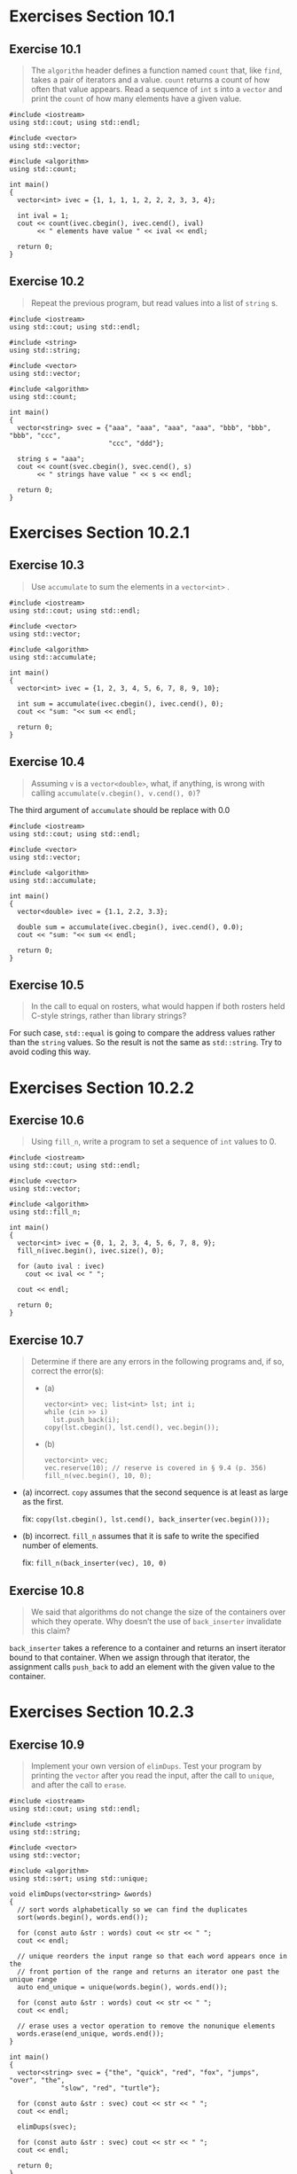 * Exercises Section 10.1
** Exercise 10.1
   #+BEGIN_QUOTE
   The ~algorithm~ header defines a function named ~count~ that, like ~find~,
   takes a pair of iterators and a value. ~count~ returns a count of how often
   that value appears. Read a sequence of ~int~ s into a ~vector~ and print the
   ~count~ of how many elements have a given value.
   #+END_QUOTE

   #+BEGIN_SRC C++
#include <iostream>
using std::cout; using std::endl;

#include <vector>
using std::vector;

#include <algorithm>
using std::count;

int main()
{
  vector<int> ivec = {1, 1, 1, 1, 2, 2, 2, 3, 3, 4};

  int ival = 1;
  cout << count(ivec.cbegin(), ivec.cend(), ival)
       << " elements have value " << ival << endl;

  return 0;
}
   #+END_SRC

** Exercise 10.2
   #+BEGIN_QUOTE
   Repeat the previous program, but read values into a list of ~string~ s.
   #+END_QUOTE

   #+BEGIN_SRC C++
#include <iostream>
using std::cout; using std::endl;

#include <string>
using std::string;

#include <vector>
using std::vector;

#include <algorithm>
using std::count;

int main()
{
  vector<string> svec = {"aaa", "aaa", "aaa", "aaa", "bbb", "bbb", "bbb", "ccc",
                         "ccc", "ddd"};

  string s = "aaa";
  cout << count(svec.cbegin(), svec.cend(), s)
       << " strings have value " << s << endl;

  return 0;
}
   #+END_SRC

* Exercises Section 10.2.1
** Exercise 10.3
   #+BEGIN_QUOTE
   Use ~accumulate~ to sum the elements in a ~vector<int>~ .
   #+END_QUOTE

   #+BEGIN_SRC C++
#include <iostream>
using std::cout; using std::endl;

#include <vector>
using std::vector;

#include <algorithm>
using std::accumulate;

int main()
{
  vector<int> ivec = {1, 2, 3, 4, 5, 6, 7, 8, 9, 10};

  int sum = accumulate(ivec.cbegin(), ivec.cend(), 0);
  cout << "sum: "<< sum << endl;

  return 0;
}
   #+END_SRC

** Exercise 10.4
   #+BEGIN_QUOTE
   Assuming ~v~ is a ~vector<double>~, what, if anything, is wrong with calling
   ~accumulate(v.cbegin(), v.cend(), 0)~?
   #+END_QUOTE

   The third argument of ~accumulate~ should be replace with 0.0

   #+BEGIN_SRC C++
#include <iostream>
using std::cout; using std::endl;

#include <vector>
using std::vector;

#include <algorithm>
using std::accumulate;

int main()
{
  vector<double> ivec = {1.1, 2.2, 3.3};

  double sum = accumulate(ivec.cbegin(), ivec.cend(), 0.0);
  cout << "sum: "<< sum << endl;

  return 0;
}
   #+END_SRC

** Exercise 10.5
   #+BEGIN_QUOTE
   In the call to equal on rosters, what would happen if both rosters held
   C-style strings, rather than library strings?
   #+END_QUOTE

   For such case, ~std::equal~ is going to compare the address values rather
   than the ~string~ values. So the result is not the same as ~std::string~. Try
   to avoid coding this way.

* Exercises Section 10.2.2
** Exercise 10.6
   #+BEGIN_QUOTE
   Using ~fill_n~, write a program to set a sequence of ~int~ values to 0.
   #+END_QUOTE

   #+BEGIN_SRC C++
#include <iostream>
using std::cout; using std::endl;

#include <vector>
using std::vector;

#include <algorithm>
using std::fill_n;

int main()
{
  vector<int> ivec = {0, 1, 2, 3, 4, 5, 6, 7, 8, 9};
  fill_n(ivec.begin(), ivec.size(), 0);

  for (auto ival : ivec)
    cout << ival << " ";

  cout << endl;

  return 0;
}
   #+END_SRC

** Exercise 10.7
   #+BEGIN_QUOTE
   Determine if there are any errors in the following programs and, if so,
   correct the error(s):
   + (a)
     #+BEGIN_SRC C++
vector<int> vec; list<int> lst; int i;
while (cin >> i)
  lst.push_back(i);
copy(lst.cbegin(), lst.cend(), vec.begin());
     #+END_SRC
   + (b)
     #+BEGIN_SRC C++
vector<int> vec;
vec.reserve(10); // reserve is covered in § 9.4 (p. 356)
fill_n(vec.begin(), 10, 0);
     #+END_SRC
   #+END_QUOTE

   + (a) incorrect. ~copy~ assumes that the second sequence is at least as large
     as the first.

     fix: ~copy(lst.cbegin(), lst.cend(), back_inserter(vec.begin()));~

   + (b) incorrect. ~fill_n~ assumes that it is safe to write the specified
     number of elements.

     fix: ~fill_n(back_inserter(vec), 10, 0)~

** Exercise 10.8
   #+BEGIN_QUOTE
   We said that algorithms do not change the size of the containers over which
   they operate. Why doesn’t the use of ~back_inserter~ invalidate this claim?
   #+END_QUOTE

   ~back_inserter~ takes a reference to a container and returns an insert
   iterator bound to that container. When we assign through that iterator, the
   assignment calls ~push_back~ to add an element with the given value to the
   container.

* Exercises Section 10.2.3
** Exercise 10.9
   #+BEGIN_QUOTE
   Implement your own version of ~elimDups~. Test your program by printing the
   ~vector~ after you read the input, after the call to ~unique~, and after the
   call to ~erase~.
   #+END_QUOTE

   #+BEGIN_SRC C++
#include <iostream>
using std::cout; using std::endl;

#include <string>
using std::string;

#include <vector>
using std::vector;

#include <algorithm>
using std::sort; using std::unique;

void elimDups(vector<string> &words)
{
  // sort words alphabetically so we can find the duplicates
  sort(words.begin(), words.end());

  for (const auto &str : words) cout << str << " ";
  cout << endl;

  // unique reorders the input range so that each word appears once in the
  // front portion of the range and returns an iterator one past the unique range
  auto end_unique = unique(words.begin(), words.end());

  for (const auto &str : words) cout << str << " ";
  cout << endl;

  // erase uses a vector operation to remove the nonunique elements
  words.erase(end_unique, words.end());
}

int main()
{
  vector<string> svec = {"the", "quick", "red", "fox", "jumps", "over", "the",
			 "slow", "red", "turtle"};

  for (const auto &str : svec) cout << str << " ";
  cout << endl;

  elimDups(svec);

  for (const auto &str : svec) cout << str << " ";
  cout << endl;

  return 0;
}
   #+END_SRC

** Exercise 10.10
   #+BEGIN_QUOTE
   Why do you think the algorithms don’t change the size of containers?
   #+END_QUOTE

   The library algorithms operate on iterators, not containers. Therefore, an
   algorithm cannot (directly) add or remove elements.

* Exercises Section 10.3.1
** Exercise 10.11
   #+BEGIN_QUOTE
   Write a program that uses ~stable_sort~ and ~isShorter~ to sort a ~vector~
   passed to your version of ~elimDups~. Print the vector to verify that your
   program is correct.
   #+END_QUOTE

   #+BEGIN_SRC C++
#include <iostream>
using std::cout; using std::endl;

#include <string>
using std::string;

#include <vector>
using std::vector;

#include <algorithm>
using std::sort; using std::stable_sort;
using std::unique;

void elimDups(vector<string> &words)
{
  // sort words alphabetically so we can find the duplicates
  sort(words.begin(), words.end());

  for (const auto &str : words) cout << str << " ";
  cout << endl;

  // unique reorders the input range so that each word appears once in the
  // front portion of the range and returns an iterator one past the unique range
  auto end_unique = unique(words.begin(), words.end());

  for (const auto &str : words) cout << str << " ";
  cout << endl;

  // erase uses a vector operation to remove the nonunique elements
  words.erase(end_unique, words.end());
}

// comparison function to be used to sort by word length
bool isShorter(const string &s1, const string &s2)
{
  return s1.size() < s2.size();
}

int main()
{
  vector<string> svec = {"the", "quick", "red", "fox", "jumps", "over", "the",
			 "slow", "red", "turtle"};

  for (const auto &str : svec) cout << str << " ";
  cout << endl;

  elimDups(svec);

  for (const auto &str : svec) cout << str << " ";
  cout << endl;

  stable_sort(svec.begin(), svec.end(), isShorter);

  for (const auto &str : svec) cout << str << " ";
  cout << endl;

  return 0;
}
   #+END_SRC

** Exercise 10.12
   #+BEGIN_QUOTE
   Write a function named ~compareIsbn~ that compares the ~isbn()~ members of
   two ~Sales_data~ objects. Use that function to sort a ~vector~ that holds
   ~Sales_data~ objects.
   #+END_QUOTE

   #+BEGIN_SRC C++
#include <iostream>
#include <string>
#include <vector>
#include <algorithm>

struct Sales_data;
std::istream& read(std::istream &is, Sales_data &item);

struct Sales_data {
  // friend declarations for nonmember Sales_data operations added
  friend Sales_data add(const Sales_data &lhs, const Sales_data &rhs);
  friend std::istream& read(std::istream &is, Sales_data &item);
  friend std::ostream& print(std::ostream &os, const Sales_data &item);

  // other members and access specifiers as before
public:
  Sales_data() = default;
  Sales_data(const std::string &s): bookNo(s) { }
  Sales_data(const std::string &s, unsigned n, double p):
    bookNo(s), units_sold(n), revenue(p*n) { }
  Sales_data(std::istream &is) { read(is, *this); }

  // other members as before
  std::string isbn() const { return bookNo; }
  Sales_data& combine(const Sales_data&);
  double avg_price() const;

private:
  std::string bookNo;
  unsigned units_sold = 0;
  double revenue = 0.0;
};


// definitions for nonmember parts of the Sales_data interface
Sales_data
add(const Sales_data &lhs, const Sales_data &rhs) {
  Sales_data sum = lhs;		// copy data members from lhs into sum
  sum.combine(rhs);		// add data members from rhs into sum
  return sum;
}

// transactions contain ISBN, number of copies sold, and sales price
std::istream&
read(std::istream &is, Sales_data &item) {
  double price = 0.0;
  is >> item.bookNo >> item.units_sold >> price;
  item.revenue = price * item.units_sold;
  return is;
}

std::ostream&
print(std::ostream &os, const Sales_data &item) {
  os << item.isbn() << " " << item.units_sold << " "
     << item.revenue << " " << item.avg_price();
  return os;
}

// add the value of the given Sales_data into this object
Sales_data&
Sales_data::combine(const Sales_data &rhs) {
  units_sold += rhs.units_sold;	// add the members of rhs into
  revenue += rhs.revenue;	// the members of "this" object
  return *this;			// return the object on which the function was
  // called
}

double Sales_data::avg_price() const {
  if (units_sold)
    return revenue/units_sold;
  else
    return 0;
}

bool compareIsbn(const Sales_data &obj1, const Sales_data &obj2) {
  return obj1.isbn() < obj2.isbn();
}

int main()
{
  Sales_data trans1("bbb");
  Sales_data trans2("aaa");
  Sales_data trans3("ccc");
  Sales_data trans4("bb");

  std::vector<Sales_data> vec = {trans1, trans2, trans3, trans4};
  std::sort(vec.begin(), vec.end(), compareIsbn);

  for (const auto &trans : vec) {
    std::cout << trans.isbn() << std::endl;
  }

  return 0;
}
   #+END_SRC

** Exercise 10.13
   #+BEGIN_QUOTE
   The library defines an algorithm named ~partition~ that takes a predicate and
   partitions the container so that values for which the predicate is ~true~
   appear in the first part and those for which the predicate is ~false~ appear
   in the second part. The algorithm returns an iterator just past the last
   element for which the predicate returned ~true~. Write a function that takes
   a ~string~ and returns a ~bool~ indicating whether the ~string~ has five
   characters or more. Use that function to partition ~words~. Print the
   elements that have five or more characters.
   #+END_QUOTE

   #+BEGIN_SRC C++
#include <iostream>
using std::cout; using std::endl;

#include <string>
using std::string;

#include <vector>
using std::vector;

#include <algorithm>
using std::partition;

bool isLarger5(const string &s)
{
  return s.size() >= 5;
}

int main()
{
  vector<string> svec = {"aaa", "Hello", "bbb", "world!!!", "ccc"};
  auto bound = partition(svec.begin(), svec.end(), isLarger5);

  for (auto iter = svec.begin(); iter != bound; ++iter)
    cout << *iter << endl;

  return 0;
}
   #+END_SRC

* Exercises Section 10.3.2
** Exercise 10.14
   #+BEGIN_QUOTE
   Write a lambda that takes two ~int~ s and returns their sum.
   #+END_QUOTE

   #+BEGIN_SRC C++
#include <iostream>
using std::cout; using std::endl;

int main()
{
  auto f = [](int a, int b)
    { return a + b; };

  cout << f(1, 2) << endl;

  return 0;
}
   #+END_SRC

** Exercise 10.15
   #+BEGIN_QUOTE
   Write a lambda that captures an ~int~ from its enclosing function and takes
   an ~int~ parameter. The lambda should return the sum of the captured ~int~
   and the ~int~ parameter.
   #+END_QUOTE

   #+BEGIN_SRC C++
#include <iostream>
using std::cout; using std::endl;

int main()
{
  int a = 1;
  auto f = [a](int b)
    { return a + b; };

  cout << f(2) << endl;

  return 0;
}
   #+END_SRC

** Exercise 10.16
   #+BEGIN_QUOTE
   Write your own version of the ~biggies~ function using lambdas.
   #+END_QUOTE

   #+BEGIN_SRC C++
#include <iostream>
using std::cout; using std::endl;

#include <string>
using std::string;

#include <vector>
using std::vector;

#include <algorithm>
using std::sort; using std::stable_sort;
using std::unique; using std::find_if;
using std::for_each;

void elimDups(vector<string> &words)
{
  // sort words alphabetically so we can find the duplicates
  sort(words.begin(), words.end());

  for (const auto &str : words) cout << str << " ";
  cout << endl;

  // unique reorders the input range so that each word appears once in the
  // front portion of the range and returns an iterator one past the unique range
  auto end_unique = unique(words.begin(), words.end());

  for (const auto &str : words) cout << str << " ";
  cout << endl;

  // erase uses a vector operation to remove the nonunique elements
  words.erase(end_unique, words.end());
}

// return the plural version of word if ctr is greater than 1
string make_plural(size_t ctr, const string &word, const string &ending)
{
  return (ctr > 1) ? word + ending : word;
}

void biggies(vector<string> &words, vector<string>::size_type sz)
{
  elimDups(words);		// put words in alphabetical order and remove
				// duplicates

  // sort words by size, but maintain alphabetical order for words of the same size
  stable_sort(words.begin(), words.end(),
	      [](const string &a, const string &b)
	      { return a.size() < b.size(); });

  for (const auto &str : words) cout << str << " ";
  cout << endl;

  // get an iterator to the first element whose size() is >= sz
  auto wc = find_if(words.begin(), words.end(),
		    [sz](const string &a)
		    { return a.size() >= sz; });

  // compute the number of elements with size >= sz
  auto count = words.end() - wc;
  cout << count << " " << make_plural(count, "word", "s")
       << " of length " << sz << " or longer" << endl;

  // print words of the given size or longer, each one followed by a space
  for_each(wc, words.end(),
	   [](const string &s){ cout << s << " "; });
  cout << endl;
}

int main()
{
  vector<string> svec = {"the", "quick", "red", "fox", "jumps", "over", "the",
			 "slow", "red", "turtle"};

  for (const auto &str : svec) cout << str << " ";
  cout << endl;

  biggies(svec, 4);

  for (const auto &str : svec) cout << str << " ";
  cout << endl;

  return 0;
}
   #+END_SRC

** Exercise 10.17
   #+BEGIN_QUOTE
   Rewrite exercise 10.12 from § 10.3.1 (p. 387) to use a lambda in the call
   to sort instead of the ~compareIsbn~ function.
   #+END_QUOTE

   #+BEGIN_SRC C++
#include <iostream>
#include <string>
#include <vector>
#include <algorithm>

struct Sales_data;
std::istream& read(std::istream &is, Sales_data &item);

struct Sales_data {
  // friend declarations for nonmember Sales_data operations added
  friend Sales_data add(const Sales_data &lhs, const Sales_data &rhs);
  friend std::istream& read(std::istream &is, Sales_data &item);
  friend std::ostream& print(std::ostream &os, const Sales_data &item);

  // other members and access specifiers as before
public:
  Sales_data() = default;
  Sales_data(const std::string &s): bookNo(s) { }
  Sales_data(const std::string &s, unsigned n, double p):
    bookNo(s), units_sold(n), revenue(p*n) { }
  Sales_data(std::istream &is) { read(is, *this); }

  // other members as before
  std::string isbn() const { return bookNo; }
  Sales_data& combine(const Sales_data&);
  double avg_price() const;

private:
  std::string bookNo;
  unsigned units_sold = 0;
  double revenue = 0.0;
};


// definitions for nonmember parts of the Sales_data interface
Sales_data
add(const Sales_data &lhs, const Sales_data &rhs) {
  Sales_data sum = lhs;		// copy data members from lhs into sum
  sum.combine(rhs);		// add data members from rhs into sum
  return sum;
}

// transactions contain ISBN, number of copies sold, and sales price
std::istream&
read(std::istream &is, Sales_data &item) {
  double price = 0.0;
  is >> item.bookNo >> item.units_sold >> price;
  item.revenue = price * item.units_sold;
  return is;
}

std::ostream&
print(std::ostream &os, const Sales_data &item) {
  os << item.isbn() << " " << item.units_sold << " "
     << item.revenue << " " << item.avg_price();
  return os;
}

// add the value of the given Sales_data into this object
Sales_data&
Sales_data::combine(const Sales_data &rhs) {
  units_sold += rhs.units_sold;	// add the members of rhs into
  revenue += rhs.revenue;	// the members of "this" object
  return *this;			// return the object on which the function was
  // called
}

double Sales_data::avg_price() const {
  if (units_sold)
    return revenue/units_sold;
  else
    return 0;
}

int main()
{
  Sales_data trans1("bbb");
  Sales_data trans2("aaa");
  Sales_data trans3("ccc");
  Sales_data trans4("bb");

  std::vector<Sales_data> vec = {trans1, trans2, trans3, trans4};
  std::sort(vec.begin(), vec.end(),
	    [](const Sales_data &obj1, const Sales_data &obj2)
	    { return obj1.isbn() < obj2.isbn(); });

  for (const auto &trans : vec) {
    std::cout << trans.isbn() << std::endl;
  }

  return 0;
}
   #+END_SRC

** Exercise 10.18
   #+BEGIN_QUOTE
   Rewrite ~biggies~ to use ~partition~ instead of ~find_if~. We described the
   ~partition~ algorithm in exercise 10.13 in § 10.3.1 (p. 387).
   #+END_QUOTE

   #+BEGIN_SRC C++
#include <iostream>
using std::cout; using std::endl;

#include <string>
using std::string;

#include <vector>
using std::vector;

#include <algorithm>
using std::sort; using std::stable_sort;
using std::unique; using std::partition;
using std::for_each;

void elimDups(vector<string> &words)
{
  // sort words alphabetically so we can find the duplicates
  sort(words.begin(), words.end());

  for (const auto &str : words) cout << str << " ";
  cout << endl;

  // unique reorders the input range so that each word appears once in the
  // front portion of the range and returns an iterator one past the unique range
  auto end_unique = unique(words.begin(), words.end());

  for (const auto &str : words) cout << str << " ";
  cout << endl;

  // erase uses a vector operation to remove the nonunique elements
  words.erase(end_unique, words.end());
}

// return the plural version of word if ctr is greater than 1
string make_plural(size_t ctr, const string &word, const string &ending)
{
  return (ctr > 1) ? word + ending : word;
}

void biggies(vector<string> &words, vector<string>::size_type sz)
{
  elimDups(words);		// put words in alphabetical order and remove
				// duplicates

  auto wc = partition(words.begin(), words.end(),
		      [sz](const string &a)
		      { return a.size() < sz; });

  for (const auto &str : words) cout << str << " ";
  cout << endl;

  // compute the number of elements with size >= sz
  auto count = words.end() - wc;
  cout << count << " " << make_plural(count, "word", "s")
       << " of length " << sz << " or longer" << endl;

  // print words of the given size or longer, each one followed by a space
  for_each(wc, words.end(),
	   [](const string &s){ cout << s << " "; });
  cout << endl;
}

int main()
{
  vector<string> svec = {"the", "quick", "red", "fox", "jumps", "over", "the",
			 "slow", "red", "turtle"};

  for (const auto &str : svec) cout << str << " ";
  cout << endl;

  biggies(svec, 4);

  for (const auto &str : svec) cout << str << " ";
  cout << endl;

  return 0;
}
   #+END_SRC

** Exercise 10.19
   #+BEGIN_QUOTE
   Rewrite the previous exercise to use ~stable_partition~, which like
   ~stable_sort~ maintains the original element order in the paritioned
   sequence.
   #+END_QUOTE

   #+BEGIN_SRC C++
#include <iostream>
using std::cout; using std::endl;

#include <string>
using std::string;

#include <vector>
using std::vector;

#include <algorithm>
using std::sort; using std::unique;
using std::stable_partition; using std::for_each;

void elimDups(vector<string> &words)
{
  // sort words alphabetically so we can find the duplicates
  sort(words.begin(), words.end());

  for (const auto &str : words) cout << str << " ";
  cout << endl;

  // unique reorders the input range so that each word appears once in the
  // front portion of the range and returns an iterator one past the unique range
  auto end_unique = unique(words.begin(), words.end());

  for (const auto &str : words) cout << str << " ";
  cout << endl;

  // erase uses a vector operation to remove the nonunique elements
  words.erase(end_unique, words.end());
}

// return the plural version of word if ctr is greater than 1
string make_plural(size_t ctr, const string &word, const string &ending)
{
  return (ctr > 1) ? word + ending : word;
}

void biggies(vector<string> &words, vector<string>::size_type sz)
{
  elimDups(words);		// put words in alphabetical order and remove
				// duplicates

  auto wc = stable_partition(words.begin(), words.end(),
			     [sz](const string &a)
			     { return a.size() < sz; });

  for (const auto &str : words) cout << str << " ";
  cout << endl;

  // compute the number of elements with size >= sz
  auto count = words.end() - wc;
  cout << count << " " << make_plural(count, "word", "s")
       << " of length " << sz << " or longer" << endl;

  // print words of the given size or longer, each one followed by a space
  for_each(wc, words.end(),
	   [](const string &s){ cout << s << " "; });
  cout << endl;
}

int main()
{
  vector<string> svec = {"the", "quick", "red", "fox", "jumps", "over", "the",
			 "slow", "red", "turtle"};

  for (const auto &str : svec) cout << str << " ";
  cout << endl;

  biggies(svec, 4);

  for (const auto &str : svec) cout << str << " ";
  cout << endl;

  return 0;
}
   #+END_SRC

* Exercises Section 10.3.3
** Exercise 10.20
   #+BEGIN_QUOTE
   The library defines an algorithm named ~count_if~. Like ~find_if~, this
   function takes a pair of iterators denoting an input range and a predicate
   that it applies to each element in the given range. ~count_if~ returns a
   count of how often the predicate is true. Use count_if to rewrite the portion
   of our program that counted how many words are greater than length 6.
   #+END_QUOTE

   #+BEGIN_SRC C++
#include <iostream>
using std::cout; using std::endl;

#include <string>
using std::string;

#include <vector>
using std::vector;

#include <algorithm>
using std::count_if;

int main()
{
  vector<string> svec = {"hello", "world", "university", "of", "manchester"};

  auto cnt = count_if(svec.begin(), svec.end(),
		      [](const string &s)
		      { return s.size() > 6; });

  cout << cnt << " words are greater than length 6" << endl;

  return 0;
}
   #+END_SRC

** Exercise 10.21
   #+BEGIN_QUOTE
   Write a lambda that captures a local ~int~ variable and decrements that
   variable until it reaches 0. Once the variable is 0 additional calls should
   no longer decrement the variable. The lambda should return a ~bool~ that
   indicates whether the captured variable is 0.
   #+END_QUOTE

   #+BEGIN_SRC C++
#include <iostream>
using std::cout; using std::endl;

int main()
{
  int ival = 10;

  auto f = [&ival] () -> bool { --ival; return ival == 0; };

  while (!f()) cout << ival << endl;

  return 0;
}
   #+END_SRC

* Exercises Section 10.3.4
** Exercise 10.22
   #+BEGIN_QUOTE
   Rewrite the program to count words of size 6 or less using functions in place
   of the lambdas.
   #+END_QUOTE

   #+BEGIN_SRC C++
#include <iostream>
using std::cout; using std::endl;

#include <string>
using std::string;

#include <vector>
using std::vector;

#include <algorithm>
using std::count_if;

#include <functional>
using namespace std::placeholders;
using std::bind;

bool isShorter(const string& s, string::size_type sz) {
  return s.size() <= sz;
}

int main()
{
  vector<string> svec = {"hello", "world", "university", "of", "manchester"};

  auto cnt = count_if(svec.begin(), svec.end(), bind(isShorter, _1, 6));

  cout << cnt << " words are not greater than length 6" << endl;

  return 0;
}
   #+END_SRC

** Exercise 10.23
   #+BEGIN_QUOTE
   How many arguments does ~bind~ take?
   #+END_QUOTE

   The general form of a call to ~bind~ is: ~auto newCallable = bind(callable,
   arg_list);~ where newCallable is itself a callable object and arg_list is a
   comma-separated list of arguments that correspond to the parameters of the
   given callable. That is, when we call newCallable , newCallable calls
   callable, passing the arguments in arg_list.

** Exercise 10.24
   #+BEGIN_QUOTE
   Use ~bind~ and ~check_size~ to find the first element in a ~vector~ of ~int~
   s that has a value greater than the length of a specified ~string~ value.
   #+END_QUOTE

   #+BEGIN_SRC C++
#include <iostream>
using std::cout; using std::endl;

#include <string>
using std::string;

#include <vector>
using std::vector;

#include <algorithm>
using std::find_if;

#include <functional>
using namespace std::placeholders;
using std::bind;

bool check_size(const string &s, string::size_type sz)
{
  return s.size() < sz;
}

int main()
{
  vector<int> ivec = {0, 1, 2, 3, 4, 5, 6, 7, 8, 9};
  string s("hello");

  auto iter = find_if(ivec.begin(), ivec.end(), bind(check_size, s, _1));

  cout << *iter << endl;

  return 0;
}
   #+END_SRC

** Exercise 10.25
   #+BEGIN_QUOTE
   In the exercises for § 10.3.2 (p. 392) you wrote a version of ~biggies~ that
   uses ~partition~. Rewrite that function to use ~check_size~ and ~bind~.
   #+END_QUOTE

   #+BEGIN_SRC C++
#include <iostream>
using std::cout; using std::endl;

#include <string>
using std::string;

#include <vector>
using std::vector;

#include <algorithm>
using std::sort; using std::stable_sort;
using std::unique; using std::partition;
using std::for_each;

#include <functional>
using namespace std::placeholders;
using std::bind;

void elimDups(vector<string> &words)
{
  // sort words alphabetically so we can find the duplicates
  sort(words.begin(), words.end());

  for (const auto &str : words) cout << str << " ";
  cout << endl;

  // unique reorders the input range so that each word appears once in the
  // front portion of the range and returns an iterator one past the unique range
  auto end_unique = unique(words.begin(), words.end());

  for (const auto &str : words) cout << str << " ";
  cout << endl;

  // erase uses a vector operation to remove the nonunique elements
  words.erase(end_unique, words.end());
}

bool check_size(const string &s, string::size_type sz)
{
  return s.size() < sz;
}

// return the plural version of word if ctr is greater than 1
string make_plural(size_t ctr, const string &word, const string &ending)
{
  return (ctr > 1) ? word + ending : word;
}

void biggies(vector<string> &words, vector<string>::size_type sz)
{
  elimDups(words);		// put words in alphabetical order and remove
				// duplicates

  auto wc = partition(words.begin(), words.end(), bind(check_size, _1, sz));

  for (const auto &str : words) cout << str << " ";
  cout << endl;

  // compute the number of elements with size >= sz
  auto count = words.end() - wc;
  cout << count << " " << make_plural(count, "word", "s")
       << " of length " << sz << " or longer" << endl;

  // print words of the given size or longer, each one followed by a space
  for_each(wc, words.end(),
	   [](const string &s){ cout << s << " "; });
  cout << endl;
}

int main()
{
  vector<string> svec = {"the", "quick", "red", "fox", "jumps", "over", "the",
			 "slow", "red", "turtle"};

  for (const auto &str : svec) cout << str << " ";
  cout << endl;

  biggies(svec, 4);

  for (const auto &str : svec) cout << str << " ";
  cout << endl;

  return 0;
}
   #+END_SRC

* Exercises Section 10.4.1
** Exercise 10.26
   #+BEGIN_QUOTE
   Explain the differences among the three kinds of insert iterators.
   #+END_QUOTE

   There are three kinds of inserters. Each differs from the others as to where
   elements are inserted:

   + ~back_inserter~ creates an iterator that uses ~push_back~.
   + ~front_inserter~ creates an iterator that uses ~push_front~.
   + ~inserter~ creates an iterator that uses ~insert~. This function takes a
     second argument, which must be an iterator into the given
     container. Elements are inserted ahead of the element denoted by the given
     iterator.

** Exercise 10.27
   #+BEGIN_QUOTE
   In addition to ~unique~ (§ 10.2.3, p. 384), the library defines function
   named ~unique_copy~ that takes a third iterator denoting a destination into
   which to copy the unique elements. Write a program that uses ~unique_copy~ to
   copy the unique elements from a vector into an initially empty list.
   #+END_QUOTE

   #+BEGIN_SRC C++
#include <iostream>
using std::cout; using std::endl;

#include <string>
using std::string;

#include <vector>
using std::vector;

#include <list>
using std::list;

#include <algorithm>
using std::sort; using std::unique_copy;

#include <iterator>
using std::back_inserter;

int main()
{
  vector<string> svec = {"the", "quick", "red", "fox", "jumps", "over", "the",
			 "slow", "red", "turtle"};

  for (const auto &str : svec) cout << str << " ";
  cout << endl;

  sort(svec.begin(), svec.end());

  for (const auto &str : svec) cout << str << " ";
  cout << endl;

  list<string> lst;
  unique_copy(svec.begin(), svec.end(), back_inserter(lst));

  for (const auto &str : lst) cout << str << " ";
  cout << endl;

  return 0;
}
   #+END_SRC

** Exercise 10.28
   #+BEGIN_QUOTE
   Copy a ~vector~ that holds the values from 1 to 9 inclusive, into three other
   containers. Use an ~inserter~, a ~back_inserter~, and a ~front_inserter~,
   respectivly to add elements to these containers. Predict how the output
   sequence varies by the kind of inserter and verify your predictions by
   running your programs.
   #+END_QUOTE

   Therefore, ~front_inserter~ yields an iterator that reverses the order of the
   sequence that it inserts; ~inserter~ and ~back_inserter~ don’t.

   #+BEGIN_SRC C++
#include <iostream>
using std::cout; using std::endl;

#include <vector>
using std::vector;

#include <list>
using std::list;

#include <algorithm>
using std::copy;

#include <iterator>
using std::inserter;
using std::back_inserter;
using std::front_inserter;

int main()
{
  vector<int> ivec = { 1, 2, 3, 4, 5, 6, 7, 8, 9};

  cout << "vector:" << endl;
  for (const auto &ival : ivec) cout << ival << " ";
  cout << endl;

  list<int> ilst1, ilst2, ilst3;

  cout << "inserter:" << endl;
  copy(ivec.begin(), ivec.end(), inserter(ilst1, ilst1.begin()));
  for (const auto &ival : ilst1) cout << ival << " ";
  cout << endl;

  cout << "back_inserter:" << endl;
  copy(ivec.begin(), ivec.end(), back_inserter(ilst2));
  for (const auto &ival : ilst2) cout << ival << " ";
  cout << endl;

  cout << "front_inserter:" << endl;
  copy(ivec.begin(), ivec.end(), front_inserter(ilst3));
  for (const auto &ival : ilst3) cout << ival << " ";
  cout << endl;

  return 0;
}
   #+END_SRC

* Exercises Section 10.4.2
** Exercise 10.29
   #+BEGIN_QUOTE
   Write a program using stream iterators to read a text file into a ~vector~ of
   ~string~ s.
   #+END_QUOTE

   #+BEGIN_SRC C++
#include <iostream>
using std::cin; using std::cout; using std::endl;

#include <string>
using std::string;

#include <vector>
using std::vector;

#include <iterator>
using std::istream_iterator;

int main()
{
    istream_iterator<string> in_iter(cin), eof;  // read strings from cin
    vector<string> vec(in_iter, eof);            // construct vec from an iterator range

    for (const auto &s : vec)
        cout << s << endl;

    return 0;
}
   #+END_SRC

** Exercise 10.30
   #+BEGIN_QUOTE
   Use stream iterators, ~sort~, and ~copy~ to read a sequence of integers from
   the standard input, sort them, and then write them back to the standard
   output.
   #+END_QUOTE

   #+BEGIN_SRC C++
#include <iostream>
using std::cin; using std::cout; using std::endl;

#include <vector>
using std::vector;

#include <algorithm>
using std::sort; using std::copy;

#include <iterator>
using std::istream_iterator; using std::ostream_iterator;

int main()
{
    istream_iterator<int> in_iter(cin), eof; // read ints from cin
    vector<int> vec(in_iter, eof); // construct vec from an iterator range

    sort(vec.begin(), vec.end());

    ostream_iterator<int> out_iter(cout, " ");
    copy(vec.begin(), vec.end(), out_iter);
    cout << endl;

    return 0;
}
   #+END_SRC

** Exercise 10.31
   #+BEGIN_QUOTE
   Update the program from the previous exercise so that it prints only the
   unique elements. Your program should use ~unqiue_copy~ (§ 10.4.1, p. 403).
   #+END_QUOTE

   #+BEGIN_SRC C++
#include <iostream>
using std::cin; using std::cout; using std::endl;

#include <vector>
using std::vector;

#include <algorithm>
using std::sort; using std::unique_copy;

#include <iterator>
using std::istream_iterator; using std::ostream_iterator;

int main()
{
    istream_iterator<int> in_iter(cin), eof; // read ints from cin
    vector<int> vec(in_iter, eof); // construct vec from an iterator range

    sort(vec.begin(), vec.end());

    ostream_iterator<int> out_iter(cout, " ");
    unique_copy(vec.begin(), vec.end(), out_iter);
    cout << endl;

    return 0;
}
   #+END_SRC

** Exercise 10.32
   #+BEGIN_QUOTE
   Rewrite the bookstore problem from § 1.6 (p. 24) using a ~vector~ to hold the
   transactions and various algorithms to do the processing. Use ~sort~ with
   your ~compareIsbn~ function from § 10.3.1 (p. 387) to arrange the
   transactions in order, and then use ~find~ and ~accumulate~ to do the sum.
   #+END_QUOTE

   #+BEGIN_SRC C++
#include <iostream>
using std::cin;
using std::cout;
using std::endl;

#include <vector>
using std::vector;

#include <algorithm>
using std::sort;
using std::find_if;
using std::accumulate;

#include <iterator>
using std::istream_iterator;

#include "Sales_item.h"

int main()
{
  istream_iterator<Sales_item> in_iter(cin), eof;
  vector<Sales_item> vec(in_iter, eof);

  sort(vec.begin(), vec.end(),
       [](const Sales_item &obj1, const Sales_item &obj2)
       { return obj1.isbn() < obj2.isbn(); });

  Sales_item sum;
  auto iter = vec.cbegin();
  while (iter != vec.cend()) {
    auto start = iter;
    auto end = vec.cend();
    end = find_if(start, end,
		  [start](const Sales_item &trans) 
		  { return trans.isbn() != start->isbn(); });
    cout << accumulate(start, end, Sales_item(start->isbn())) << endl;
    iter = end;
  }

  return 0;
}   
   #+END_SRC

** Exercise 10.33
   #+BEGIN_QUOTE
   Write a program that takes the names of an input file and two output files.
   The input file should hold integers. Using an ~istream_iterator~ read the
   input file. Using ~ostream_iterators~, write the odd numbers into the first
   output file. Each value should be followed by a space. Write the even numbers
   into the second file. Each of these values should be placed on a separate
   line.
   #+END_QUOTE

   #+BEGIN_SRC C++
#include <string>
using std::string;

#include <fstream>
using std::ifstream;
using std::ofstream;

#include <algorithm>
using std::for_each;

#include <iterator>
using std::istream_iterator;
using std::ostream_iterator;

int main()
{
  string ifile = "./data/integers";
  ifstream in(ifile);
  
  istream_iterator<int> in_iter(in), eof;

  string ofile1 = "output1";
  string ofile2 = "output2";
  ofstream out1(ofile1), out2(ofile2);

  ostream_iterator<int> out_iter1(out1, " ");
  ostream_iterator<int> out_iter2(out2, "\n");

  for_each(in_iter, eof, 
	   [&out_iter1, &out_iter2](const int i)
	   { *(i % 2 ? out_iter1 : out_iter2)++ = i; });

  return 0;
}   
   #+END_SRC

* Exercises Section 10.4.3
** Exercise 10.34
   #+BEGIN_QUOTE
   Use ~reverse_iterators~ to print a ~vector~ in reverse order.
   #+END_QUOTE
   
   #+BEGIN_SRC C++
#include <iostream>
using std::cout;

#include <vector>
using std::vector;

#include <algorithm>
using std::copy;

#include <iterator>
using std::ostream_iterator;

int main()
{
  vector<int> ivec = {1, 2, 3, 4, 5, 6, 7, 8, 9, 10};

  ostream_iterator<int> out_iter(cout, "\n");
  copy(ivec.crbegin(), ivec.crend(), out_iter);
  
  return 0;
}   
   #+END_SRC

** Exercise 10.35
   #+BEGIN_QUOTE
   Now print the elements in reverse order using ordinary iterators.
   #+END_QUOTE

   #+BEGIN_SRC C++
#include <iostream>
using std::cout; using std::endl;

#include <vector>
using std::vector;

int main()
{
  vector<int> ivec = {1, 2, 3, 4, 5, 6, 7, 8, 9, 10};

  auto iter = ivec.cend();
  while (iter != ivec.begin()) {
    cout << *(--iter) << endl;
  }
  
  return 0;
}   
   #+END_SRC

** Exercise 10.36
   #+BEGIN_QUOTE
   Use ~find~ to find the last element in a list of ~int~ s with value 0.
   #+END_QUOTE

   #+BEGIN_SRC C++
#include <iostream>
using std::cout; using std::endl;

#include <list>
using std::list;

#include <algorithm>
using std::find;

int main()
{
  list<int> ilst = {1, 2, 3, 0, 4, 5, 6, 0, 7, 8, 9};

  auto zero = find(ilst.crbegin(), ilst.crend(), 0);
  auto iter = zero.base();
  while (iter != ilst.end()) {
    cout << *iter++ << endl;
  }
  
  return 0;
}   
   #+END_SRC

** Exercise 10.37
   #+BEGIN_QUOTE
   Given a ~vector~ that has ten elements, copy the elements from positions 3
   through 7 in reverse order to a ~list~.
   #+END_QUOTE

   #+BEGIN_SRC C++
#include <iostream>
using std::cout; using std::endl;

#include <vector>
using std::vector;

#include <list>
using std::list;

#include <algorithm>
using std::copy;

#include <iterator>
using std::ostream_iterator;

int main()
{
  ostream_iterator<int> out_iter(cout, " ");

  vector<int> ivec = {0, 1, 2, 3, 4, 5, 6, 7, 8, 9};
  copy(ivec.cbegin(), ivec.cend(), out_iter);
  cout << endl;

  vector<int> ivec2(ivec.begin() + 3, ivec.begin() + 8);
  copy(ivec2.cbegin(), ivec2.cend(), out_iter);
  cout << endl;

  list<int> ilst(ivec2.crbegin(), ivec2.crend());
  copy(ivec2.crbegin(), ivec2.crend(), out_iter);
  cout << endl;

  return 0;
}   
   #+END_SRC

* Exercises Section 10.5.1
** Exercise 10.38
   #+BEGIN_QUOTE
   List the five iterator categories and the operations that each supports.
   #+END_QUOTE
    
   *Input iterators*: can read elements in a sequence. An input iterator must
   provide:
   + Equality and inequality operators (==, !=) to compare two iterators
   + Prefix and postfix increment (++) to advance the iterator
   + Dereference operator (*) to read an element; dereference may appear only on
     the right-hand side of an assignment
   + The arrow operator (->) as a synonym for (* it).member—that is, dereference
     the iterator and fetch a member from the underlying object.

   *Output iterators*: can be thought of as having complementary functionality
   to input iterators; they write rather than read elements. Output iterators
   must provide:
   + Prefix and postfix increment (++) to advance the iterator 
   + Dereference (*), which may appear only as the left-hand side of an
     assignment (Assigning to a dereferenced output iterator writes to the
     underlying element.)

   *Forward iterators*: can read and write a given sequence. They move in only
   one direction through the sequence. Forward iterators support all the
   operations of both input iterators and output iterators.

   *Bidirectional iterators*: can read and write a sequence forward or
   backward. In addition to supporting all the operations of a forward iterator,
   a bidirectional iterator also supports the prefix and postfix decrement (--)
   operators.

   *Random-access iterators*: provide constant-time access to any position in
   the sequence. These iterators support all the functionality of bidirectional
   iterators. In addition, random-access iterators support the operations from
   Table 3.7 (p. 111):
   + The relational operators (<, <=, >, and >=) to compare the relative
     positions of two iterators.
   + Addition and subtraction operators (+, +=, -, and -=) on an iterator and an
     integral value. The result is the iterator advanced (or retreated) the
     integral number of elements within the sequence.
   + The subtraction operator (-) when applied to two iterators, which yields
     the distance between two iterators.
   + The subscript operator (iter[n]) as a synonym for * (iter + n).

** Exercise 10.39
   #+BEGIN_QUOTE
   What kind of iterator does a ~list~ have? What about a ~vector~?
   #+END_QUOTE

   ~list~ has a bidirectional iterator; ~vector~ has a random-access iterator.

** Exercise 10.40
   #+BEGIN_QUOTE
   What kinds of iterators do you think ~copy~ requires? What about ~reverse~ or
   ~unique~?
   #+END_QUOTE
